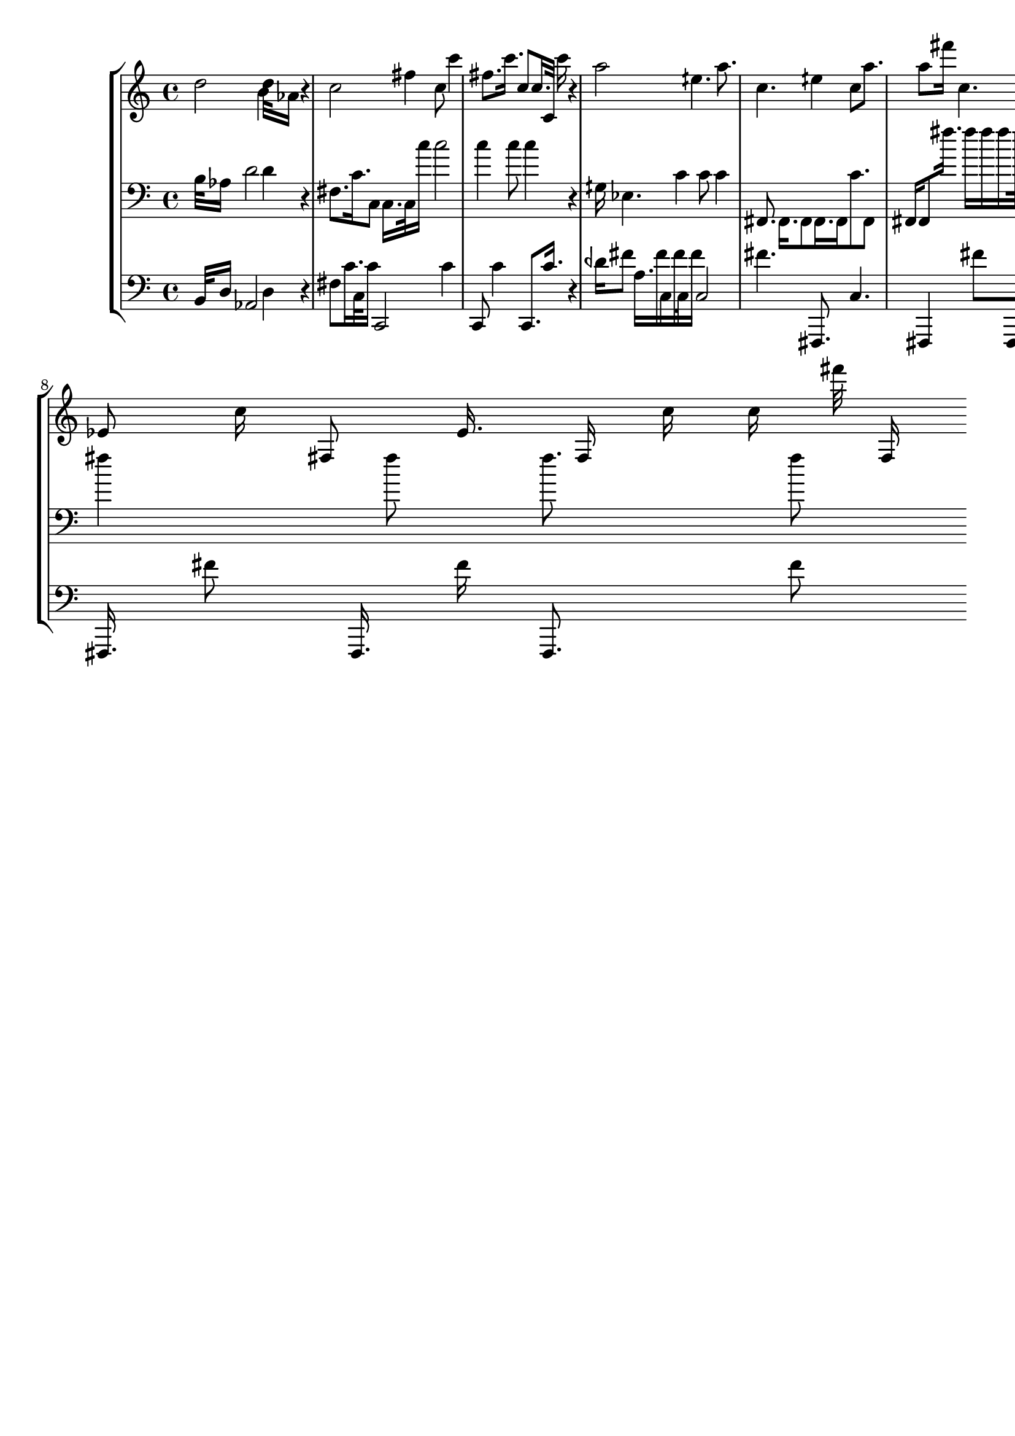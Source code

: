 \version "2.19.64"
\language "english"

\header {
    tagline = ##f
}

\layout {}

\paper {}

\score {
    \new Score <<
        \new StaffGroup <<
            \new Staff {
                d''2
                b'4
                d''32
                af'16
                r4
                c''2
                fs''4
                c''8
                c'''4
                fs''8.
                c'''16.
                c''8
                c''16.
                c'32
                c'''16
                r4
                a''2
                eqs''4.
                a''8.
                c''4.
                eqs''4
                c''8
                a''8.
                a''8
                fs'''16
                c''4.
                dqf'''4
                a''8
                fs'''4
                dqf'''8.
                fs'''16.
                a''8
                a''16.
                c''16
                fs'''8.
                ef'8
                c''16
                fs8
                ef'16.
                fs16
                c''16
                c''16
                fs'''32
                fs16
            }
            \new Staff {
                \clef "bass"
                b32
                af16
                d'2
                d'4
                r4
                fs8.
                c'16.
                c8
                c16.
                c32
                c''16
                c''2
                c''4
                c''8
                c''4
                r4
                gqs16
                ef4.
                c'4
                c'8
                c'4
                fs,8.
                fs,16.
                fs,8
                fs,16.
                fs,16
                c'8.
                fs,8
                fs,16
                fs,8
                fs''16.
                fs''16
                fs''16
                fs''16
                fs''32
                fs''16
                fs''2
                fs''4.
                fs''8.
                fs''4.
                fs''4
                fs''8
                fs''8.
                fs''8
            }
            \new Staff {
                \clef "bass"
                b,32
                d16
                af,2
                d4
                r4
                fs8
                c'16.
                c32
                c'16
                c,2
                c'4
                c,8
                c'4
                c,8.
                c'16.
                r4
                dqf'16
                fs'8
                a16.
                fs'16
                c16
                fs'16
                c32
                fs'16
                c2
                fs'4.
                fs,,8.
                c4.
                fs,,4
                fs'8
                fs,,8.
                fs'8
                fs,,16
                fs'4.
                fs,,4
                fs'8
                c4
                fs'8.
                fs,,16.
                fs'8
                fs,,16.
                fs'16
                fs,,8.
                fs'8
            }
        >>
    >>
}